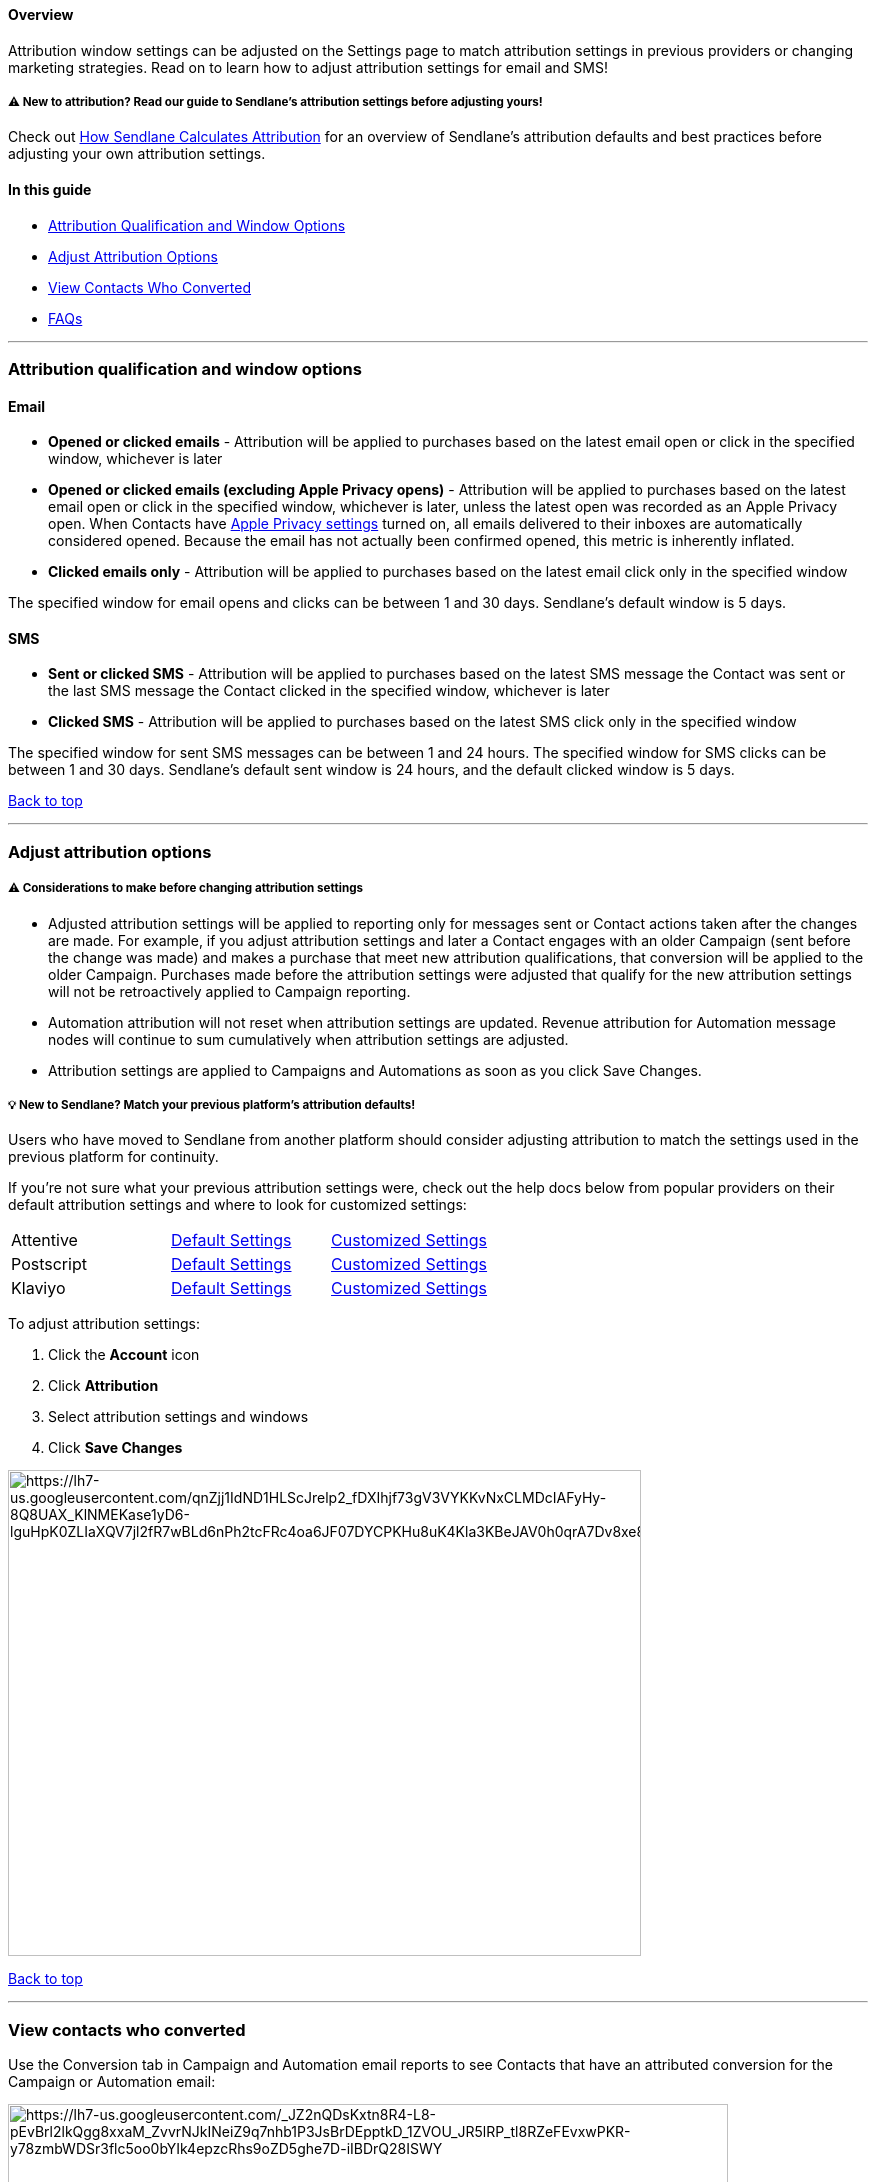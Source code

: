 [[top]]
==== Overview

Attribution window settings can be adjusted on the Settings page to
match attribution settings in previous providers or changing marketing
strategies. Read on to learn how to adjust attribution settings for
email and SMS!

===== ⚠️ New to attribution? Read our guide to Sendlane’s attribution settings before adjusting yours!

Check out
https://help.sendlane.com/article/542-how-sendlane-attributes-revenue-to-email-and-sms[How
Sendlane Calculates Attribution] for an overview of Sendlane’s
attribution defaults and best practices before adjusting your own
attribution settings.

==== In this guide

* link:#options[Attribution Qualification and Window Options]
* link:#adjust[Adjust Attribution Options]
* link:#converted[View Contacts Who Converted]
* link:#faq[FAQs]

'''''

[[options]]
=== Attribution qualification and window options

==== Email

* *Opened or clicked emails* - Attribution will be applied to purchases
based on the latest email open or click in the specified window,
whichever is later
* *Opened or clicked emails (excluding Apple Privacy opens)* -
Attribution will be applied to purchases based on the latest email open
or click in the specified window, whichever is later, unless the latest
open was recorded as an Apple Privacy open. When Contacts have
https://support.apple.com/guide/iphone/use-mail-privacy-protection-iphf084865c7/ios[Apple
Privacy settings] turned on, all emails delivered to their inboxes are
automatically considered opened. Because the email has not actually been
confirmed opened, this metric is inherently inflated.
* *Clicked emails only* - Attribution will be applied to purchases based
on the latest email click only in the specified window

The specified window for email opens and clicks can be between 1 and 30
days. Sendlane’s default window is 5 days.

[[SMS]]
==== SMS

* *Sent or clicked SMS* - Attribution will be applied to purchases based
on the latest SMS message the Contact was sent or the last SMS message
the Contact clicked in the specified window, whichever is later
* *Clicked SMS* - Attribution will be applied to purchases based on the
latest SMS click only in the specified window

The specified window for sent SMS messages can be between 1 and 24
hours. The specified window for SMS clicks can be between 1 and 30 days.
Sendlane’s default sent window is 24 hours, and the default clicked
window is 5 days.

link:#top[Back to top]

'''''

[[adjust]]
=== Adjust attribution options

[[considerations]]
===== ⚠️ Considerations to make before changing attribution settings

* Adjusted attribution settings will be applied to reporting only for
messages sent or Contact actions taken after the changes are made. For
example, if you adjust attribution settings and later a Contact engages
with an older Campaign (sent before the change was made) and makes a
purchase that meet new attribution qualifications, that conversion will
be applied to the older Campaign. Purchases made before the attribution
settings were adjusted that qualify for the new attribution settings
will not be retroactively applied to Campaign reporting.
* Automation attribution will not reset when attribution settings are
updated. Revenue attribution for Automation message nodes will continue
to sum cumulatively when attribution settings are adjusted.
* Attribution settings are applied to Campaigns and Automations as soon
as you click Save Changes.

[[other-platforms]]
===== 💡 New to Sendlane? Match your previous platform's attribution defaults!

Users who have moved to Sendlane from another platform should consider
adjusting attribution to match the settings used in the previous
platform for continuity.

If you're not sure what your previous attribution settings were, check
out the help docs below from popular providers on their default
attribution settings and where to look for customized settings:

[cols=",,",]
|===
|Attentive
|link:++https://help.attentivemobile.com/hc/en-us/articles/7050482152212-FAQs-Attentive-s-attribution-model#what-types-of-conversions-does-attentive-support--0-0++[Default
Settings]
|link:++https://help.attentivemobile.com/hc/en-us/articles/7050482152212-FAQs-Attentive-s-attribution-model#can-i-customize-the-attentive-attribution-window--0-2++[Customized
Settings]

|Postscript
|https://help.postscript.io/hc/en-us/articles/4402883425051-Customize-Your-Attribution-Windows#What-is-an-Attribution-Window?[Default
Settings]
|https://help.postscript.io/hc/en-us/articles/4402883425051-Customize-Your-Attribution-Windows#Adjust-Your-Attribution-Windows[Customized
Settings]

|Klaviyo
|https://help.klaviyo.com/hc/en-us/articles/1260804504250[Default
Settings]
|https://help.klaviyo.com/hc/en-us/articles/11118357030555[Customized
Settings]
|===

To adjust attribution settings:

. Click the *Account* icon
. Click *Attribution*
. Select attribution settings and windows
. Click *Save Changes*

image:https://lh7-us.googleusercontent.com/qnZjj1IdND1HLScJrelp2_fDXIhjf73gV3VYKKvNxCLMDcIAFyHy-8Q8UAX_KlNMEKase1yD6-lguHpK0ZLIaXQV7jl2fR7wBLd6nPh2tcFRc4oa6JF07DYCPKHu8uK4Kla3KBeJAV0h0qrA7Dv8xe8[https://lh7-us.googleusercontent.com/qnZjj1IdND1HLScJrelp2_fDXIhjf73gV3VYKKvNxCLMDcIAFyHy-8Q8UAX_KlNMEKase1yD6-lguHpK0ZLIaXQV7jl2fR7wBLd6nPh2tcFRc4oa6JF07DYCPKHu8uK4Kla3KBeJAV0h0qrA7Dv8xe8,width=633,height=486]

link:#top[Back to top]

'''''

[[converted]]
=== View contacts who converted

Use the Conversion tab in Campaign and Automation email reports to see
Contacts that have an attributed conversion for the Campaign or
Automation email:

image:https://lh7-us.googleusercontent.com/_JZ2nQDsKxtn8R4-L8-pEvBrl2lkQgg8xxaM_ZvvrNJkINeiZ9q7nhb1P3JsBrDEpptkD_1ZVOU_JR5lRP_tl8RZeFEvxwPKR-y78zmbWDSr3flc5oo0bYIk4epzcRhs9oZD5ghe7D-iIBDrQ28ISWY[https://lh7-us.googleusercontent.com/_JZ2nQDsKxtn8R4-L8-pEvBrl2lkQgg8xxaM_ZvvrNJkINeiZ9q7nhb1P3JsBrDEpptkD_1ZVOU_JR5lRP_tl8RZeFEvxwPKR-y78zmbWDSr3flc5oo0bYIk4epzcRhs9oZD5ghe7D-iIBDrQ28ISWY,width=720,height=444]

link:#top[Back to top]

'''''

[[faq]]
=== FAQs

[[CVR]]
====== Why is CVR more than 100% for SMS?

CVR is calculated as conversion count divided by click count. When the
SMS attribution window is set to sent (instead of clicked), there is no
click needed to attribute revenue to a campaign, which can lead to CVR >
100%.

[[multiple]]
====== How are multiple purchases made within the same attribution window counted?

If a Contact makes multiple unique orders that meet attribution setting
specifications, both orders will be attributed to the channel the
Contact engaged with.

[[older]]
====== Why is an old email showing a new attributed purchase after attribution settings were changed?

Purchases made before the attribution settings were adjusted that
qualify for the new attribution settings are not retroactively applied
to Campaign reporting.

You may see orders attributed to older messages if contacts open an
older email, click a link in an older email, or click a link in an older
SMS message, and make a purchase without seeing a corresponding open or
click record on the contact's profile. Open and click events are
displayed in a contact's profiles for two weeks after the campaign is
sent. If contacts open or click a campaign after that two-week period,
the open or click will not show on the contact's profile, but it will
still be recorded for the campaign.

This means you may see an order attributed to an older message in a
contact's profile without seeing an open or click record. In the example
below, an order from June 17th is attributed to a campaign sent on May
27th. Even though we can't see it on the contact profile page, this
contact did open the May 27th message within the attribution window
settings.

image:https://s3.amazonaws.com/helpscout.net/docs/assets/5cd30c272c7d3a177d6e82b7/images/6679d957dd0f8c60bb3fd7c8/file-Iwo7zc5nOl.png[https://s3.amazonaws.com/helpscout.net/docs/assets/5cd30c272c7d3a177d6e82b7/images/6679d957dd0f8c60bb3fd7c8/file-Iwo7zc5nOl]

link:#top[Back to top]
